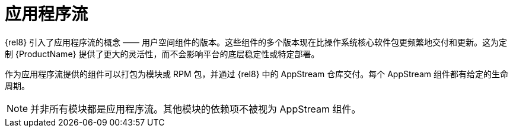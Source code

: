 [id="application-streams_{context}"]
= 应用程序流

{rel8} 引入了应用程序流的概念 —— 用户空间组件的版本。这些组件的多个版本现在比操作系统核心软件包更频繁地交付和更新。这为定制 {ProductName} 提供了更大的灵活性，而不会影响平台的底层稳定性或特定部署。

作为应用程序流提供的组件可以打包为模块或 RPM 包，并通过 {rel8} 中的 AppStream 仓库交付。每个 AppStream 组件都有给定的生命周期。

NOTE: 并非所有模块都是应用程序流。其他模块的依赖项不被视为 AppStream 组件。
